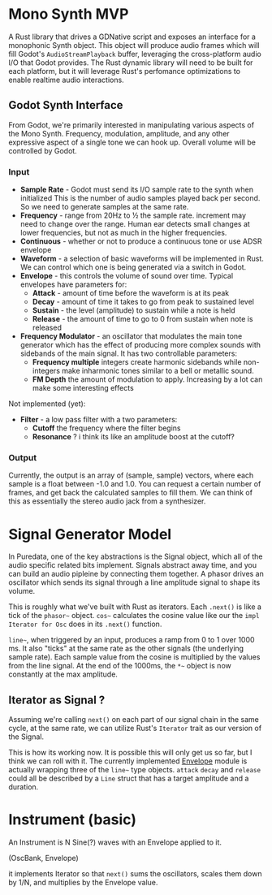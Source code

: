 * Mono Synth MVP

A Rust library that drives a GDNative script and exposes an interface for a
monophonic Synth object. This object will produce audio frames which will
fill Godot's ~AudioStreamPlayback~ buffer, leveraging the cross-platform
audio I/O that Godot provides. The Rust dynamic library will need to be built
for each platform, but it will leverage Rust's perfomance optimizations to
enable realtime audio interactions.

** Godot Synth Interface

From Godot, we're primarily interested in manipulating various aspects of
the Mono Synth. Frequency, modulation, amplitude, and any other expressive
aspect of a single tone we can hook up. Overall volume will be controlled
by Godot.

*** Input

- *Sample Rate* - Godot must send its I/O sample rate to the synth when initialized
  This is the number of audio samples played back per second. So we need to generate
  samples at the same rate.
- *Frequency* - range from 20Hz to ½ the sample rate. increment may need to change
  over the range. Human ear detects small changes at lower frequencies, but not as
  much in the higher frequencies.
- *Continuous* - whether or not to produce a continuous tone or use ADSR envelope
- *Waveform* - a selection of basic waveforms will be implemented in Rust. We can
  control which one is being generated via a switch in Godot.
- *Envelope* - this controls the volume of sound over time. Typical envelopes
  have parameters for:
  - *Attack* - amount of time before the waveform is at its peak
  - *Decay* - amount of time it takes to go from peak to sustained level
  - *Sustain* - the level (amplitude) to sustain while a note is held
  - *Release* - the amount of time to go to 0 from sustain when note is released
- *Frequency Modulator* - an oscillator that modulates the main tone generator which
  has the effect of producing more complex sounds with sidebands of the main signal.
  It has two controllable parameters:
  - *Frequency multiple* integers create harmonic sidebands while non-integers make
    inharmonic tones similar to a bell or metallic sound.
  - *FM Depth* the amount of modulation to apply. Increasing by a lot can make some
    interesting effects

Not implemented (yet):

- *Filter* - a low pass filter with a two parameters:
  - *Cutoff* the frequency where the filter begins
  - *Resonance* ? i think its like an amplitude boost at the cutoff?

*** Output

Currently, the output is an array of (sample, sample) vectors, where each sample is
a float between -1.0 and 1.0. You can request a certain number of frames, and get back
the calculated samples to fill them. We can think of this as essentially the stereo
audio jack from a synthesizer.
  
* Signal Generator Model

In Puredata, one of the key abstractions is the Signal object, which all of the
audio specific related bits implement. Signals abstract away time, and you can build
an audio pipleine by connecting them together. A phasor drives an oscillator which
sends its signal through a line amplitude signal to shape its volume.

                          [[file:diagrams/pd-phasor-oscillator.png]]

This is roughly what we've built with Rust as iterators. Each ~.next()~ is like a
tick of the =phasor~= object. =cos~= calculates the cosine value like our the
~impl Iterator for Osc~ does in its ~.next()~ function.

=line~=, when triggered by an input, produces a ramp from 0 to 1 over 1000 ms.
It also "ticks" at the same rate as the other signals (the underlying sample rate).
Each sample value from the cosine is multiplied by the values from the line signal.
At the end of the 1000ms, the =*~= object is now constantly at the max amplitude.

** Iterator as Signal ?

Assuming we're calling ~next()~ on each part of our signal chain in the same cycle,
at the same rate, we can utilize Rust's =Iterator= trait as our version of the Signal.

This is how its working now. It is possible this will only get us so far, but
I think we can roll with it. The currently implemented [[../klangfarbrs/src/envelope.rs][Envelope]] module is actually
wrapping three of the =line~= type objects. ~attack~ ~decay~ and ~release~ could
all be described by a ~Line~ struct that has a target amplitude and a duration.

* Instrument (basic)

An Instrument is N Sine(?) waves with an Envelope applied to it.

(OscBank, Envelope)

it implements Iterator so that ~next()~ sums the oscillators,
scales them down by 1/N, and multiplies by the Envelope value.


